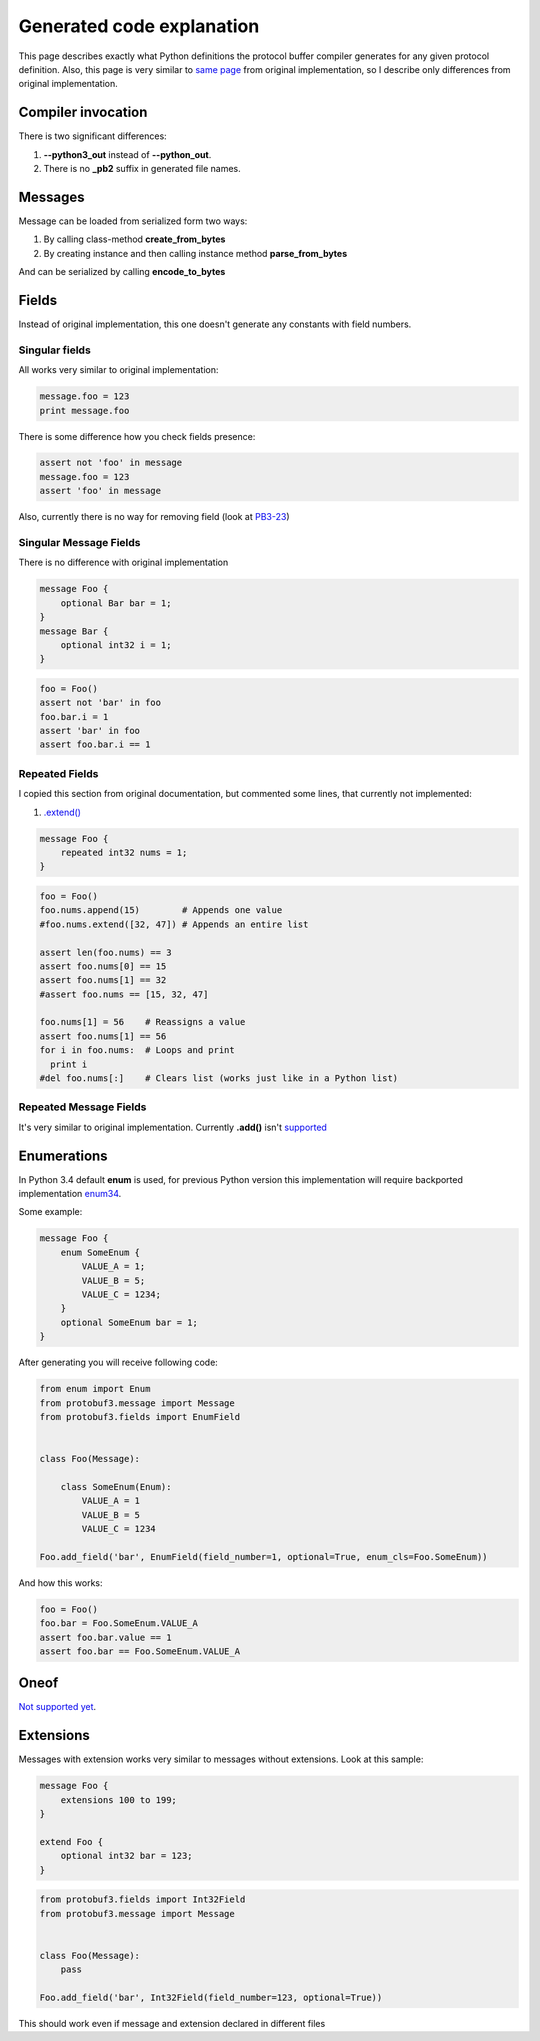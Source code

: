 Generated code explanation
==========================

This page describes exactly what Python definitions the protocol buffer compiler generates for any
given protocol definition. Also, this page is very similar to `same page <https://developers.google.com/protocol-buffers/docs/reference/python-generated>`_
from original implementation, so I describe only differences from original implementation.

Compiler invocation
-------------------

There is two significant differences:

#. **--python3_out** instead of **--python_out**.

#. There is no **_pb2** suffix in generated file names.

Messages
--------

Message can be loaded from serialized form two ways:

#. By calling class-method **create_from_bytes**
#. By creating instance and then calling instance method **parse_from_bytes**

And can be serialized by calling **encode_to_bytes**

Fields
------

Instead of original implementation, this one doesn't generate any constants with field numbers.

Singular fields
~~~~~~~~~~~~~~~

All works very similar to original implementation:

.. code-block:: python

    message.foo = 123
    print message.foo

There is some difference how you check fields presence:

.. code-block:: python

    assert not 'foo' in message
    message.foo = 123
    assert 'foo' in message

Also, currently there is no way for removing field (look at `PB3-23 <http://youtrack.pr0ger.org/issue/PB3-26>`_)

Singular Message Fields
~~~~~~~~~~~~~~~~~~~~~~~

There is no difference with original implementation

.. code-block:: protobuf

    message Foo {
        optional Bar bar = 1;
    }
    message Bar {
        optional int32 i = 1;
    }

.. code-block:: python

    foo = Foo()
    assert not 'bar' in foo
    foo.bar.i = 1
    assert 'bar' in foo
    assert foo.bar.i == 1

Repeated Fields
~~~~~~~~~~~~~~~

I copied this section from original documentation, but commented some lines, that currently not implemented:

#. `.extend() <http://youtrack.pr0ger.org/issue/PB3-27>`_

.. code-block:: protobuf

    message Foo {
        repeated int32 nums = 1;
    }

.. code-block:: python

    foo = Foo()
    foo.nums.append(15)        # Appends one value
    #foo.nums.extend([32, 47]) # Appends an entire list

    assert len(foo.nums) == 3
    assert foo.nums[0] == 15
    assert foo.nums[1] == 32
    #assert foo.nums == [15, 32, 47]

    foo.nums[1] = 56    # Reassigns a value
    assert foo.nums[1] == 56
    for i in foo.nums:  # Loops and print
      print i
    #del foo.nums[:]    # Clears list (works just like in a Python list)

Repeated Message Fields
~~~~~~~~~~~~~~~~~~~~~~~

It's very similar to original implementation. Currently **.add()** isn't `supported <http://youtrack.pr0ger.org/issue/PB3-23>`_

Enumerations
------------

In Python 3.4 default **enum** is used, for previous Python version this implementation will require
backported implementation `enum34 <https://pypi.python.org/pypi/enum34>`_.

Some example:

.. code-block:: protobuf

    message Foo {
        enum SomeEnum {
            VALUE_A = 1;
            VALUE_B = 5;
            VALUE_C = 1234;
        }
        optional SomeEnum bar = 1;
    }

After generating you will receive following code:

.. code-block:: python

    from enum import Enum
    from protobuf3.message import Message
    from protobuf3.fields import EnumField


    class Foo(Message):

        class SomeEnum(Enum):
            VALUE_A = 1
            VALUE_B = 5
            VALUE_C = 1234

    Foo.add_field('bar', EnumField(field_number=1, optional=True, enum_cls=Foo.SomeEnum))

And how this works:

.. code-block:: python

    foo = Foo()
    foo.bar = Foo.SomeEnum.VALUE_A
    assert foo.bar.value == 1
    assert foo.bar == Foo.SomeEnum.VALUE_A


Oneof
-----

`Not supported yet <http://youtrack.pr0ger.org/issue/PB3-20>`_.

Extensions
----------

Messages with extension works very similar to messages without extensions. Look at this sample:

.. code-block:: protobuf

    message Foo {
        extensions 100 to 199;
    }

    extend Foo {
        optional int32 bar = 123;
    }

.. code-block:: python

    from protobuf3.fields import Int32Field
    from protobuf3.message import Message


    class Foo(Message):
        pass

    Foo.add_field('bar', Int32Field(field_number=123, optional=True))

This should work even if message and extension declared in different files

